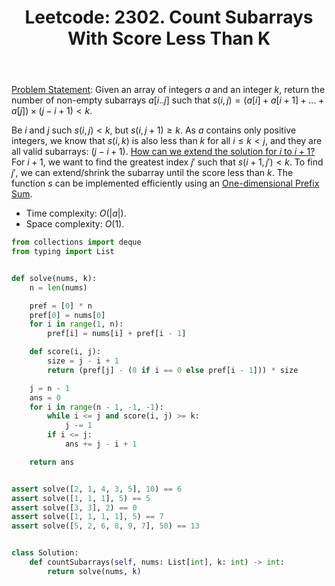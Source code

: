 :PROPERTIES:
:ID:       D1BC5C8E-02C2-48C9-B1AD-72F6F6E4D6C2
:END:
#+TITLE: Leetcode: 2302. Count Subarrays With Score Less Than K

[[https://leetcode.com/problems/count-subarrays-with-score-less-than-k/][Problem Statement]]: Given an array of integers $a$ and an integer $k$, return the number of non-empty subarrays $a[i..j]$ such that $s(i,j)=(a[i]+a[i+1]+...+a[j]) \times (j - i + 1) < k$.

Be $i$ and $j$ such $s(i,j)<k$, but $s(i, j+1) \geq k$.  As $a$ contains only positive integers, we know that $s(i,k)$ is also less than $k$ for all $i \leq k < j$, and they are all valid subarrays: $(j - i + 1)$.  [[id:45B9F3C8-D007-4980-95EF-4361906245A8][How can we extend the solution for $i$ to $i+1$?]]  For $i+1$, we want to find the greatest index $j'$ such that $s(i+1, j')<k$.  To find $j'$, we can extend/shrink the subarray until the score less than $k$.  The function $s$ can be implemented efficiently using an [[id:1E82ABF5-661B-47CC-8656-26B50FE472B8][One-dimensional Prefix Sum]].

[[./assets/leetcode-2302.png]]

- Time complexity: $O(|a|)$.
- Space complexity: $O(1)$.

#+begin_src python
  from collections import deque
  from typing import List


  def solve(nums, k):
      n = len(nums)

      pref = [0] * n
      pref[0] = nums[0]
      for i in range(1, n):
          pref[i] = nums[i] + pref[i - 1]

      def score(i, j):
          size = j - i + 1
          return (pref[j] - (0 if i == 0 else pref[i - 1])) * size

      j = n - 1
      ans = 0
      for i in range(n - 1, -1, -1):
          while i <= j and score(i, j) >= k:
              j -= 1
          if i <= j:
              ans += j - i + 1

      return ans


  assert solve([2, 1, 4, 3, 5], 10) == 6
  assert solve([1, 1, 1], 5) == 5
  assert solve([3, 3], 2) == 0
  assert solve([1, 1, 1, 1], 5) == 7
  assert solve([5, 2, 6, 8, 9, 7], 50) == 13


  class Solution:
      def countSubarrays(self, nums: List[int], k: int) -> int:
          return solve(nums, k)
#+end_src
